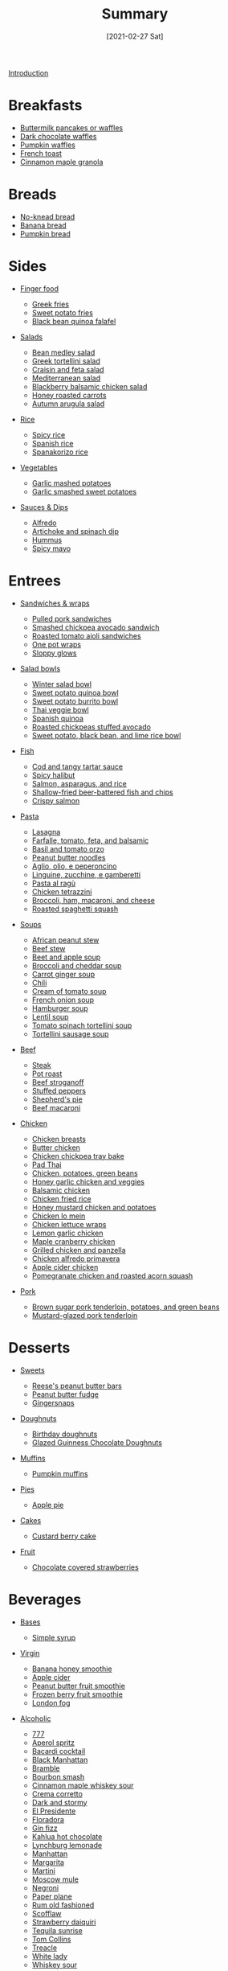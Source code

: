 #+TITLE: Summary
#+DATE: [2021-02-27 Sat]
#+LAST_MODIFIED: [2022-07-24 Sun 23:01]
#+FILETAGS: 

[[file:README.org][Introduction]]

* Breakfasts

  - [[file:_recipes/buttermilk-pancakes-waffles.md][Buttermilk pancakes or waffles]]
  - [[file:_recipes/dark-chocolate-waffles.md][Dark chocolate waffles]]
  - [[file:_recipes/pumpkin-waffles.md][Pumpkin waffles]]
  - [[file:_recipes/french-toast.md][French toast]]
  - [[file:_recipes/cinnamon-maple-granola.md][Cinnamon maple granola]]

* Breads

  - [[file:_recipes/no-knead-bread.md][No-knead bread]]
  - [[file:_recipes/banana-bread.md][Banana bread]]
  - [[file:_recipes/pumpkin-bread.md][Pumpkin bread]]

* Sides

  - [[][Finger food]]
  
    - [[file:_recipes/greek-fries.md][Greek fries]]
    - [[file:_recipes/sweet-potato-fries.md][Sweet potato fries]]
    - [[file:_recipes/black-bean-quinoa-falafel.md][Black bean quinoa falafel]]
  
  - [[][Salads]]
  
    - [[file:_recipes/bean-medley-salad.md][Bean medley salad]]
    - [[file:_recipes/greek-tortellini-salad.md][Greek tortellini salad]]
    - [[file:_recipes/craisin-feta-salad.md][Craisin and feta salad]]
    - [[file:_recipes/mediterranean-salad.md][Mediterranean salad]]
    - [[file:_recipes/blackberry-balsamic-chicken-salad.md][Blackberry balsamic chicken salad]]
    - [[file:_recipes/honey-roasted-carrots.md][Honey roasted carrots]]
    - [[file:_recipes/autumn-arugula-salad.md][Autumn arugula salad]]
  
  - [[][Rice]]
  
    - [[file:_recipes/spicy-rice.md][Spicy rice]]
    - [[file:_recipes/spanish-rice.md][Spanish rice]]
    - [[file:_recipes/spanakorizo-rice.md][Spanakorizo rice]]
  
  - [[][Vegetables]]
  
    - [[file:_recipes/garlic-mashed-potatoes.md][Garlic mashed potatoes]]
    - [[file:_recipes/garlic-smashed-sweet-potatoes.md][Garlic smashed sweet potatoes]]
  
  - [[][Sauces & Dips]]
  
    - [[file:_recipes/alfredo-sauce.md][Alfredo]]
    - [[file:_recipes/artichoke-spinach-dip.md][Artichoke and spinach dip]]
    - [[file:_recipes/hummus.md][Hummus]]
    - [[file:_recipes/spicy-mayo.md][Spicy mayo]]

* Entrees

  - [[][Sandwiches & wraps]]
  
    - [[file:_recipes/pulled-pork.md][Pulled pork sandwiches]]
    - [[file:_recipes/smashed-chickpea-avocado-sandwich.md][Smashed chickpea avocado sandwich]]
    - [[file:_recipes/roasted-tomato-aioli-sandwiches.md][Roasted tomato aioli sandwiches]]
    - [[file:_recipes/one-pot-wraps.md][One pot wraps]]
    - [[file:_recipes/sloppy-glows.md][Sloppy glows]]
  
  - [[][Salad bowls]]
  
    - [[file:_recipes/winter-salad-bowl.md][Winter salad bowl]]
    - [[file:_recipes/sweet-potato-quinoa-bowl.md][Sweet potato quinoa bowl]]
    - [[file:_recipes/sweet-potato-burrito-bowl.md][Sweet potato burrito bowl]]
    - [[file:_recipes/thai-veggie-bowl.md][Thai veggie bowl]]
    - [[file:_recipes/spanish-quinoa.md][Spanish quinoa]]
    - [[file:_recipes/roasted-chickpeas-stuffed-avocado.md][Roasted chickpeas stuffed avocado]]
    - [[file:_recipes/sweet-potato-black-bean-lime-rice-bowl.md][Sweet potato, black bean, and lime rice bowl]]
  
  - [[][Fish]]
  
    - [[file:_recipes/cod-tangy-tartar-sauce.md][Cod and tangy tartar sauce]]
    - [[file:_recipes/spicy-halibut.md][Spicy halibut]]
    - [[file:_recipes/salmon-asparagus-rice.md][Salmon, asparagus, and rice]]
    - [[file:_recipes/shallow-fried-beer-battered-fish-chips.md][Shallow-fried beer-battered fish and chips]]
    - [[file:_recipes/crispy-salmon.md][Crispy salmon]]
  
  - [[][Pasta]]
  
    - [[file:_recipes/lasagna.md][Lasagna]]
    - [[file:_recipes/farfalle-tomato-feta-balsamic.md][Farfalle, tomato, feta, and balsamic]]
    - [[file:_recipes/basil-tomato-orzo.md][Basil and tomato orzo]]
    - [[file:_recipes/peanut-butter-noodles.md][Peanut butter noodles]]
    - [[file:_recipes/garlic-pepper-pasta.md][Aglio, olio, e peperoncino]]
    - [[file:_recipes/linguine-zucchini-prawns.md][Linguine, zucchine, e gamberetti]]
    - [[file:_recipes/pasta-al-ragu.md][Pasta al ragù]]
    - [[file:_recipes/chicken-tetrazzini.md][Chicken tetrazzini]]
    - [[file:_recipes/broccoli-ham-macaroni-cheese.md][Broccoli, ham, macaroni, and cheese]]
    - [[file:_recipes/roasted-spaghetti-squash.md][Roasted spaghetti squash]]
  
  - [[][Soups]]
  
    - [[file:_recipes/african-peanut-stew.md][African peanut stew]]
    - [[file:_recipes/beef-stew.md][Beef stew]]
    - [[file:_recipes/beet-apple-soup.md][Beet and apple soup]]
    - [[file:_recipes/broccoli-cheddar-soup.md][Broccoli and cheddar soup]]
    - [[file:_recipes/carrot-ginger-soup.md][Carrot ginger soup]]
    - [[file:_recipes/chili.md][Chili]]
    - [[file:_recipes/cream-tomato-soup.md][Cream of tomato soup]]
    - [[file:_recipes/french-onion-soup.md][French onion soup]]
    - [[file:_recipes/hamburger-soup.md][Hamburger soup]]
    - [[file:_recipes/lentil-soup.md][Lentil soup]]
    - [[file:_recipes/tomato-spinach-tortellini-soup.md][Tomato spinach tortellini soup]]
    - [[file:_recipes/tortellini-sausage-soup.md][Tortellini sausage soup]]
  
  - [[][Beef]]
  
    - [[file:_recipes/steak.md][Steak]]
    - [[file:_recipes/pot-roast.md][Pot roast]]
    - [[file:_recipes/beef-stroganoff.md][Beef stroganoff]]
    - [[file:_recipes/stuffed-peppers.md][Stuffed peppers]]
    - [[file:_recipes/shepherds-pie.md][Shepherd's pie]]
    - [[file:_recipes/beef-macaroni.md][Beef macaroni]]
  
  - [[][Chicken]]
  
    - [[file:_recipes/chicken-breasts.md][Chicken breasts]]
    - [[file:_recipes/butter-chicken.md][Butter chicken]]
    - [[file:_recipes/chicken-chickpea-tray-bake.md][Chicken chickpea tray bake]]
    - [[file:_recipes/pad-thai.md][Pad Thai]]
    - [[file:_recipes/chicken-potatoes-green-beans.md][Chicken, potatoes, green beans]]
    - [[file:_recipes/honey-garlic-chicken-veggies.md][Honey garlic chicken and veggies]]
    - [[file:_recipes/balsamic-chicken.md][Balsamic chicken]]
    - [[file:_recipes/chicken-fried-rice.md][Chicken fried rice]]
    - [[file:_recipes/honey-mustard-chicken-potatoes.md][Honey mustard chicken and potatoes]]
    - [[file:_recipes/chicken-lo-mein.md][Chicken lo mein]]
    - [[file:_recipes/chicken-lettuce-wraps.md][Chicken lettuce wraps]]
    - [[file:_recipes/lemon-garlic-chicken.md][Lemon garlic chicken]]
    - [[file:_recipes/maple-cranberry-chicken.md][Maple cranberry chicken]]
    - [[file:_recipes/grilled-chicken-panzella.md][Grilled chicken and panzella]]
    - [[file:_recipes/chicken-alfredo-primavera.md][Chicken alfredo primavera]]
    - [[file:_recipes/apple-cider-chicken.md][Apple cider chicken]]
    - [[file:_recipes/pomegranate-chicken-squash.md][Pomegranate chicken and roasted acorn squash]]
  
  - [[][Pork]]
  
    - [[file:_recipes/pork-tenderloin-potatoes-beans.md][Brown sugar pork tenderloin, potatoes, and green beans]]
    - [[file:_recipes/mustard-glazed-pork-tenderloin.md][Mustard-glazed pork tenderloin]]

* Desserts

  - [[][Sweets]]
  
    - [[file:_recipes/reeses-peanut-butter-bars.md][Reese's peanut butter bars]]
    - [[file:_recipes/peanut-butter-fudge.md][Peanut butter fudge]]
    - [[file:_recipes/gingersnaps.md][Gingersnaps]]
  
  - [[][Doughnuts]]
  
    - [[file:_recipes/birthday-doughnuts.md][Birthday doughnuts]]
    - [[file:_recipes/glazed-guinness-chocolate-doughnuts.md][Glazed Guinness Chocolate Doughnuts]]
  
  - [[][Muffins]]
  
    - [[file:_recipes/pumpkin-muffins.md][Pumpkin muffins]]
  
  - [[][Pies]]
  
    - [[file:_recipes/apple-pie.md][Apple pie]]
  
  - [[][Cakes]]
  
    - [[file:_recipes/custard-berry-cake.md][Custard berry cake]]
  
  - [[][Fruit]]
  
    - [[file:_recipes/chocolate-covered-strawberries.md][Chocolate covered strawberries]]

* Beverages

  - [[][Bases]]
  
    - [[file:_recipes/simple-syrup.md][Simple syrup]]
  
  - [[][Virgin]]
  
    - [[file:_recipes/banana-honey-smoothie.md][Banana honey smoothie]]
    - [[file:_recipes/apple-cider.md][Apple cider]]
    - [[file:_recipes/peanut-butter-fruit-smoothie.md][Peanut butter fruit smoothie]]
    - [[file:_recipes/frozen-berry-smoothie.md][Frozen berry fruit smoothie]]
    - [[file:_recipes/london-fog.md][London fog]]
  
  - [[][Alcoholic]]
  
    - [[file:_recipes/777.md][777]]
    - [[file:_recipes/aperol-spritz.md][Aperol spritz]]
    - [[file:_recipes/bacardi-cocktail.md][Bacardi cocktail]]
    - [[file:_recipes/black-manhattan.md][Black Manhattan]]
    - [[file:_recipes/bramble.md][Bramble]]
    - [[file:_recipes/bourbon-smash.md][Bourbon smash]]
    - [[file:_recipes/cinnamon-maple-whiskey-sour.md][Cinnamon maple whiskey sour]]
    - [[file:_recipes/crema-corretto.md][Crema corretto]]
    - [[file:_recipes/dark-and-stormy.md][Dark and stormy]]
    - [[file:_recipes/el-presidente.md][El Presidente]]
    - [[file:_recipes/floradora.md][Floradora]]
    - [[file:_recipes/gin-fizz.md][Gin fizz]]
    - [[file:_recipes/kahlua-hot-chocolate.md][Kahlua hot chocolate]]
    - [[file:_recipes/lynchburg-lemonade.md][Lynchburg lemonade]]
    - [[file:_recipes/manhattan.md][Manhattan]]
    - [[file:_recipes/margarita.md][Margarita]]
    - [[file:_recipes/martini.md][Martini]]
    - [[file:_recipes/moscow-mule.md][Moscow mule]]
    - [[file:_recipes/negroni.md][Negroni]]
    - [[file:_recipes/paper-plane.md][Paper plane]]
    - [[file:_recipes/rum-old-fashioned.md][Rum old fashioned]]
    - [[file:_recipes/scofflaw.md][Scofflaw]]
    - [[file:_recipes/strawberry-daiquiri.md][Strawberry daiquiri]]
    - [[file:_recipes/tequila-sunrise.md][Tequila sunrise]]
    - [[file:_recipes/tom-collins.md][Tom Collins]]
    - [[file:_recipes/treacle.md][Treacle]]
    - [[file:_recipes/white-lady.md][White lady]]
    - [[file:_recipes/whiskey-sour.md][Whiskey sour]]

* On deck

  - [[][Breads]]
  
    - [[file:_recipes/garlic-bread.md][Garlic bread]]
  
  - [[][Vegetarian]]
  
    - [[file:_recipes/green-curry-tofu-cashews.md][Green curry, tofu, and cashews]]
  
  - [[][Lamb]]
  
    - [[file:_recipes/lamb-chops-rosehip-fig-olives.md][Lamb chops with rosehip, fig, and olives]]
  
  - [[][Alcoholic]]
  
    - [[file:_recipes/paperino.md][Paperino]]
    - [[file:_recipes/capo-americano.md][Capo Americano]]

